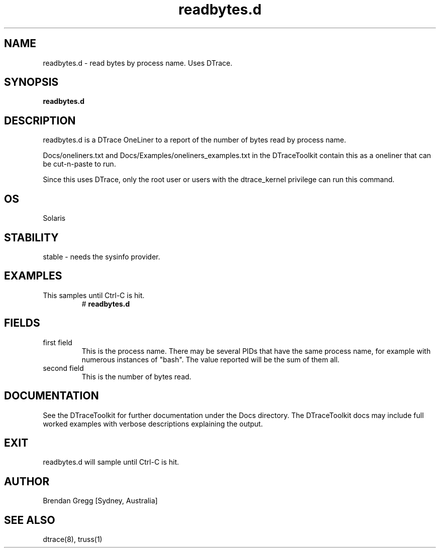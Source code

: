 .TH readbytes.d 8  "$Date:: 2007-08-05 #$" "USER COMMANDS"
.SH NAME
readbytes.d \- read bytes by process name. Uses DTrace.
.SH SYNOPSIS
.B readbytes.d
.SH DESCRIPTION
readbytes.d is a DTrace OneLiner to a report of the number of 
bytes read by process name.

Docs/oneliners.txt and Docs/Examples/oneliners_examples.txt
in the DTraceToolkit contain this as a oneliner that can be cut-n-paste
to run.

Since this uses DTrace, only the root user or users with the
dtrace_kernel privilege can run this command.
.SH OS
Solaris
.SH STABILITY
stable - needs the sysinfo provider.
.SH EXAMPLES
.TP
This samples until Ctrl\-C is hit.
# 
.B readbytes.d
.PP
.SH FIELDS
.TP
first field
This is the process name. There may be several PIDs that have the 
same process name, for example with numerous instances of "bash". The
value reported will be the sum of them all.
.TP
second field
This is the number of bytes read.
.PP
.SH DOCUMENTATION
See the DTraceToolkit for further documentation under the 
Docs directory. The DTraceToolkit docs may include full worked
examples with verbose descriptions explaining the output.
.SH EXIT
readbytes.d will sample until Ctrl\-C is hit.
.SH AUTHOR
Brendan Gregg
[Sydney, Australia]
.SH SEE ALSO
dtrace(8), truss(1)

